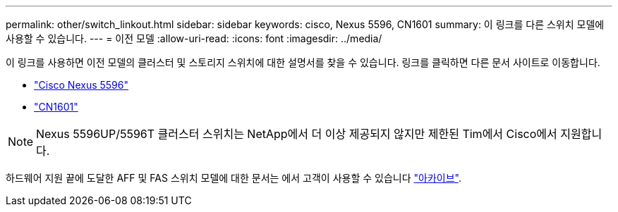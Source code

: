 ---
permalink: other/switch_linkout.html 
sidebar: sidebar 
keywords: cisco, Nexus 5596, CN1601 
summary: 이 링크를 다른 스위치 모델에 사용할 수 있습니다. 
---
= 이전 모델
:allow-uri-read: 
:icons: font
:imagesdir: ../media/


[role="lead"]
이 링크를 사용하면 이전 모델의 클러스터 및 스토리지 스위치에 대한 설명서를 찾을 수 있습니다.  링크를 클릭하면 다른 문서 사이트로 이동합니다.

* https://mysupport.netapp.com/documentation/docweb/index.html?productID=62376&language=en-US["Cisco Nexus 5596"]
* https://mysupport.netapp.com/documentation/docweb/index.html?productID=62373&language=en-USNetApp["CN1601"]



NOTE: Nexus 5596UP/5596T 클러스터 스위치는 NetApp에서 더 이상 제공되지 않지만 제한된 Tim에서 Cisco에서 지원합니다.

하드웨어 지원 끝에 도달한 AFF 및 FAS 스위치 모델에 대한 문서는 에서 고객이 사용할 수 있습니다 https://mysupport.netapp.com/documentation/productsatoz/index.html?archive=true["아카이브"].
